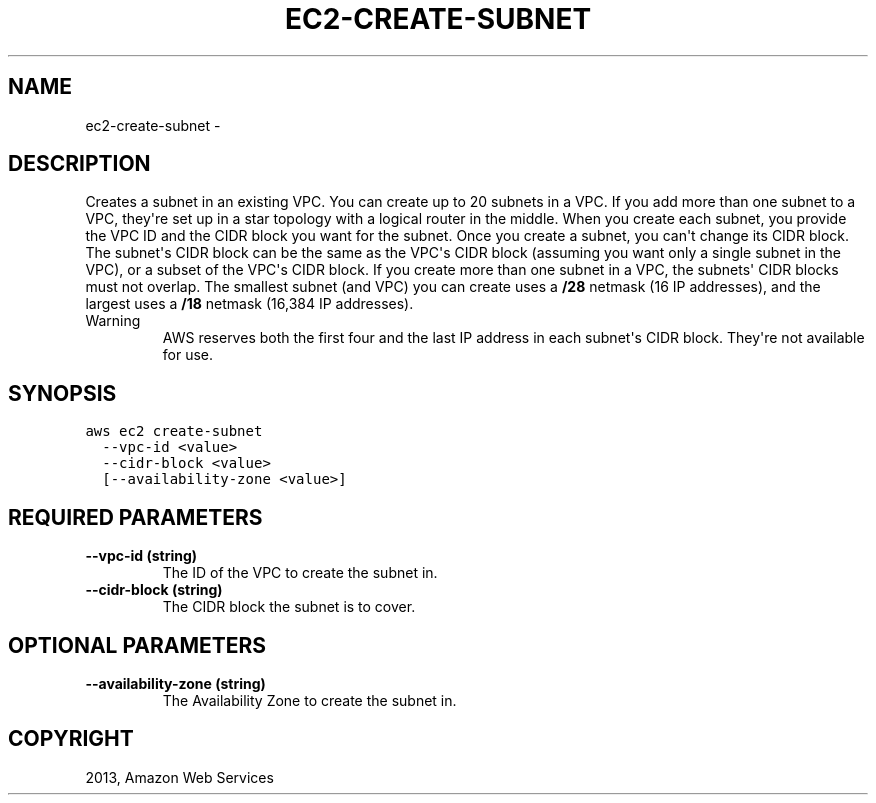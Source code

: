 .TH "EC2-CREATE-SUBNET" "1" "March 09, 2013" "0.8" "aws-cli"
.SH NAME
ec2-create-subnet \- 
.
.nr rst2man-indent-level 0
.
.de1 rstReportMargin
\\$1 \\n[an-margin]
level \\n[rst2man-indent-level]
level margin: \\n[rst2man-indent\\n[rst2man-indent-level]]
-
\\n[rst2man-indent0]
\\n[rst2man-indent1]
\\n[rst2man-indent2]
..
.de1 INDENT
.\" .rstReportMargin pre:
. RS \\$1
. nr rst2man-indent\\n[rst2man-indent-level] \\n[an-margin]
. nr rst2man-indent-level +1
.\" .rstReportMargin post:
..
.de UNINDENT
. RE
.\" indent \\n[an-margin]
.\" old: \\n[rst2man-indent\\n[rst2man-indent-level]]
.nr rst2man-indent-level -1
.\" new: \\n[rst2man-indent\\n[rst2man-indent-level]]
.in \\n[rst2man-indent\\n[rst2man-indent-level]]u
..
.\" Man page generated from reStructuredText.
.
.SH DESCRIPTION
.sp
Creates a subnet in an existing VPC. You can create up to 20 subnets in a VPC.
If you add more than one subnet to a VPC, they\(aqre set up in a star topology with
a logical router in the middle. When you create each subnet, you provide the VPC
ID and the CIDR block you want for the subnet. Once you create a subnet, you
can\(aqt change its CIDR block. The subnet\(aqs CIDR block can be the same as the
VPC\(aqs CIDR block (assuming you want only a single subnet in the VPC), or a
subset of the VPC\(aqs CIDR block. If you create more than one subnet in a VPC, the
subnets\(aq CIDR blocks must not overlap. The smallest subnet (and VPC) you can
create uses a \fB/28\fP netmask (16 IP addresses), and the largest uses a \fB/18\fP
netmask (16,384 IP addresses).
.IP Warning
AWS reserves both the first four and the last IP address in each subnet\(aqs CIDR
block. They\(aqre not available for use.
.RE
.SH SYNOPSIS
.sp
.nf
.ft C
aws ec2 create\-subnet
  \-\-vpc\-id <value>
  \-\-cidr\-block <value>
  [\-\-availability\-zone <value>]
.ft P
.fi
.SH REQUIRED PARAMETERS
.INDENT 0.0
.TP
.B \fB\-\-vpc\-id\fP  (string)
The ID of the VPC to create the subnet in.
.TP
.B \fB\-\-cidr\-block\fP  (string)
The CIDR block the subnet is to cover.
.UNINDENT
.SH OPTIONAL PARAMETERS
.INDENT 0.0
.TP
.B \fB\-\-availability\-zone\fP  (string)
The Availability Zone to create the subnet in.
.UNINDENT
.SH COPYRIGHT
2013, Amazon Web Services
.\" Generated by docutils manpage writer.
.
